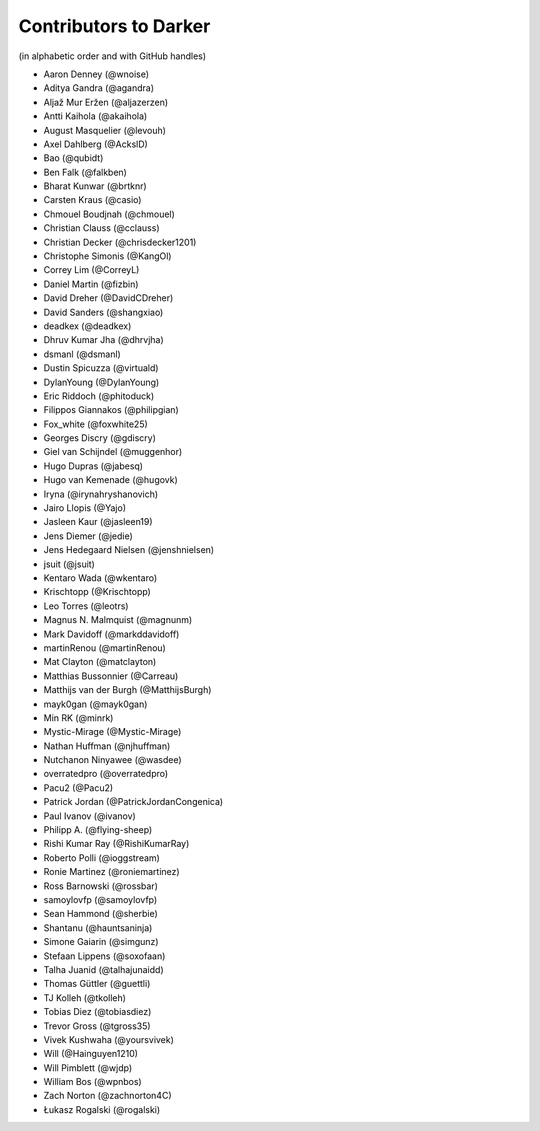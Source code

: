 ========================
 Contributors to Darker
========================

(in alphabetic order and with GitHub handles)

.. This file is automatically generated. Please update ``contributors.yaml``
   instead and see ``CONTRIBUTING.rst`` for instructions on how to update
   this file.

- Aaron Denney (@wnoise)
- Aditya Gandra (@agandra)
- Aljaž Mur Eržen (@aljazerzen)
- Antti Kaihola (@akaihola)
- August Masquelier (@levouh)
- Axel Dahlberg (@AckslD)
- Bao (@qubidt)
- Ben Falk (@falkben)
- Bharat Kunwar (@brtknr)
- Carsten Kraus (@casio)
- Chmouel Boudjnah (@chmouel)
- Christian Clauss (@cclauss)
- Christian Decker (@chrisdecker1201)
- Christophe Simonis (@KangOl)
- Correy Lim (@CorreyL)
- Daniel Martin (@fizbin)
- David Dreher (@DavidCDreher)
- David Sanders (@shangxiao)
- deadkex (@deadkex)
- Dhruv Kumar Jha (@dhrvjha)
- dsmanl (@dsmanl)
- Dustin Spicuzza (@virtuald)
- DylanYoung (@DylanYoung)
- Eric Riddoch (@phitoduck)
- Filippos Giannakos (@philipgian)
- Fox_white (@foxwhite25)
- Georges Discry (@gdiscry)
- Giel van Schijndel (@muggenhor)
- Hugo Dupras (@jabesq)
- Hugo van Kemenade (@hugovk)
- Iryna (@irynahryshanovich)
- Jairo Llopis (@Yajo)
- Jasleen Kaur (@jasleen19)
- Jens Diemer (@jedie)
- Jens Hedegaard Nielsen (@jenshnielsen)
- jsuit (@jsuit)
- Kentaro Wada (@wkentaro)
- Krischtopp (@Krischtopp)
- Leo Torres (@leotrs)
- Magnus N. Malmquist (@magnunm)
- Mark Davidoff (@markddavidoff)
- martinRenou (@martinRenou)
- Mat Clayton (@matclayton)
- Matthias Bussonnier (@Carreau)
- Matthijs van der Burgh (@MatthijsBurgh)
- mayk0gan (@mayk0gan)
- Min RK (@minrk)
- Mystic-Mirage (@Mystic-Mirage)
- Nathan Huffman (@njhuffman)
- Nutchanon Ninyawee (@wasdee)
- overratedpro (@overratedpro)
- Pacu2 (@Pacu2)
- Patrick Jordan (@PatrickJordanCongenica)
- Paul Ivanov (@ivanov)
- Philipp A. (@flying-sheep)
- Rishi Kumar Ray (@RishiKumarRay)
- Roberto Polli (@ioggstream)
- Ronie Martinez (@roniemartinez)
- Ross Barnowski (@rossbar)
- samoylovfp (@samoylovfp)
- Sean Hammond (@sherbie)
- Shantanu (@hauntsaninja)
- Simone Gaiarin (@simgunz)
- Stefaan Lippens (@soxofaan)
- Talha Juanid (@talhajunaidd)
- Thomas Güttler (@guettli)
- TJ Kolleh (@tkolleh)
- Tobias Diez (@tobiasdiez)
- Trevor Gross (@tgross35)
- Vivek Kushwaha (@yoursvivek)
- Will (@Hainguyen1210)
- Will Pimblett (@wjdp)
- William Bos (@wpnbos)
- Zach Norton (@zachnorton4C)
- Łukasz Rogalski (@rogalski)

